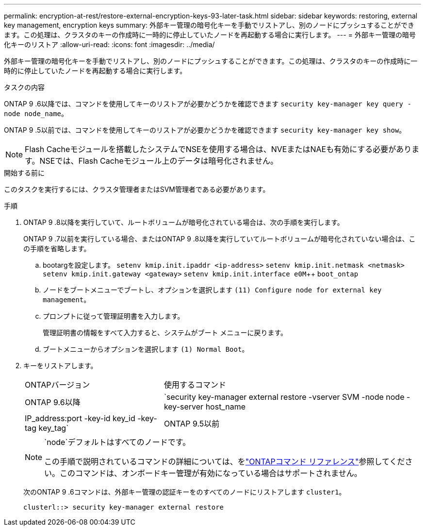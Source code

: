 ---
permalink: encryption-at-rest/restore-external-encryption-keys-93-later-task.html 
sidebar: sidebar 
keywords: restoring, external key management, encryption keys 
summary: 外部キー管理の暗号化キーを手動でリストアし、別のノードにプッシュすることができます。この処理は、クラスタのキーの作成時に一時的に停止していたノードを再起動する場合に実行します。 
---
= 外部キー管理の暗号化キーのリストア
:allow-uri-read: 
:icons: font
:imagesdir: ../media/


[role="lead"]
外部キー管理の暗号化キーを手動でリストアし、別のノードにプッシュすることができます。この処理は、クラスタのキーの作成時に一時的に停止していたノードを再起動する場合に実行します。

.タスクの内容
ONTAP 9 .6以降では、コマンドを使用してキーのリストアが必要かどうかを確認できます `security key-manager key query -node node_name`。

ONTAP 9 .5以前では、コマンドを使用してキーのリストアが必要かどうかを確認できます `security key-manager key show`。


NOTE: Flash Cacheモジュールを搭載したシステムでNSEを使用する場合は、NVEまたはNAEも有効にする必要があります。NSEでは、Flash Cacheモジュール上のデータは暗号化されません。

.開始する前に
このタスクを実行するには、クラスタ管理者またはSVM管理者である必要があります。

.手順
. ONTAP 9 .8以降を実行していて、ルートボリュームが暗号化されている場合は、次の手順を実行します。
+
ONTAP 9 .7以前を実行している場合、またはONTAP 9 .8以降を実行していてルートボリュームが暗号化されていない場合は、この手順を省略します。

+
.. bootargを設定します。
`setenv kmip.init.ipaddr <ip-address>`
`setenv kmip.init.netmask <netmask>`
`setenv kmip.init.gateway <gateway>`
`setenv kmip.init.interface e0M`++
`boot_ontap`
.. ノードをブートメニューでブートし、オプションを選択します `(11) Configure node for external key management`。
.. プロンプトに従って管理証明書を入力します。
+
管理証明書の情報をすべて入力すると、システムがブート メニューに戻ります。

.. ブートメニューからオプションを選択します `(1) Normal Boot`。


. キーをリストアします。
+
[cols="35,65"]
|===


| ONTAPバージョン | 使用するコマンド 


 a| 
ONTAP 9.6以降
 a| 
`security key-manager external restore -vserver SVM -node node -key-server host_name|IP_address:port -key-id key_id -key-tag key_tag`



 a| 
ONTAP 9.5以前
 a| 
`security key-manager restore -node node -address IP_address -key-id key_id -key-tag key_tag`

|===
+
[NOTE]
====
`node`デフォルトはすべてのノードです。

この手順で説明されているコマンドの詳細については、をlink:https://docs.netapp.com/us-en/ontap-cli/["ONTAPコマンド リファレンス"^]参照してください。このコマンドは、オンボードキー管理が有効になっている場合はサポートされません。

====
+
次のONTAP 9 .6コマンドは、外部キー管理の認証キーをのすべてのノードにリストアします `cluster1`。

+
[listing]
----
clusterl::> security key-manager external restore
----

